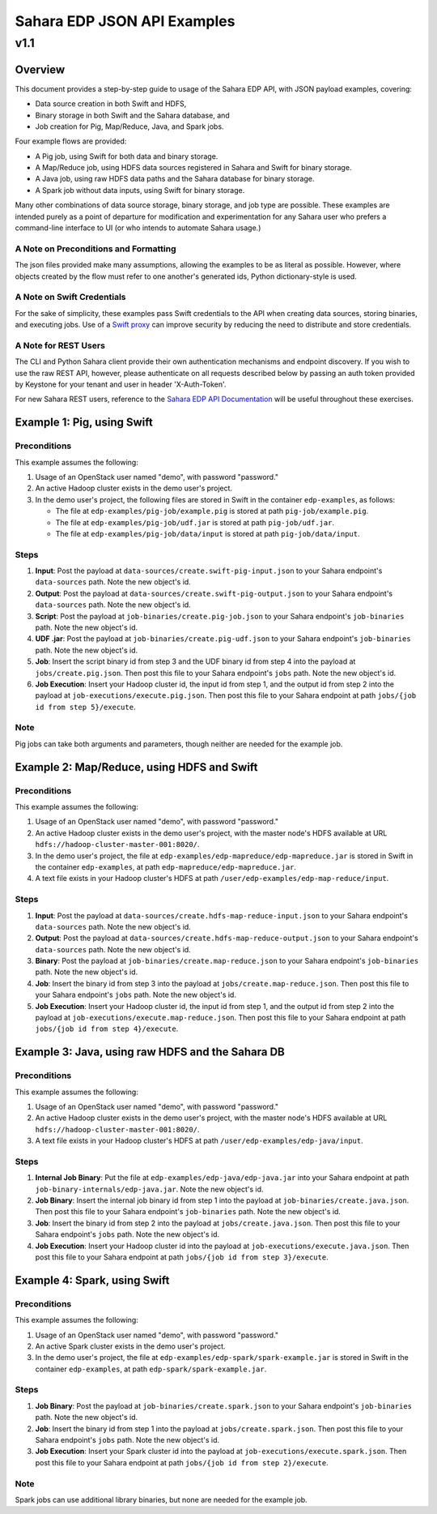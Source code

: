 =============================
 Sahara EDP JSON API Examples
=============================
------
 v1.1
------

Overview
========

This document provides a step-by-step guide to usage of the Sahara EDP API,
with JSON payload examples, covering:

* Data source creation in both Swift and HDFS,
* Binary storage in both Swift and the Sahara database, and
* Job creation for Pig, Map/Reduce, Java, and Spark jobs.

Four example flows are provided:

* A Pig job, using Swift for both data and binary storage.
* A Map/Reduce job, using HDFS data sources registered in Sahara and Swift
  for binary storage.
* A Java job, using raw HDFS data paths and the Sahara database for binary
  storage.
* A Spark job without data inputs, using Swift for binary storage.

Many other combinations of data source storage, binary storage, and job type
are possible. These examples are intended purely as a point of departure for
modification and experimentation for any Sahara user who prefers a
command-line interface to UI (or who intends to automate Sahara usage.)

A Note on Preconditions and Formatting
--------------------------------------

The json files provided make many assumptions, allowing the examples to be as
literal as possible. However, where objects created by the flow must refer to
one another's generated ids, Python dictionary-style is used.

A Note on Swift Credentials
---------------------------

For the sake of simplicity, these examples pass Swift credentials to the API
when creating data sources, storing binaries, and executing jobs. Use of a
`Swift proxy`_ can improve security by reducing the need to distribute and
store credentials.

.. _Swift proxy: http://docs.openstack.org/developer/sahara/userdoc/advanced.configuration.guide.html

A Note for REST Users
---------------------

The CLI and Python Sahara client provide their own authentication mechanisms
and endpoint discovery. If you wish to use the raw REST API, however, please
authenticate on all requests described below by passing an auth token provided
by Keystone for your tenant and user in header 'X-Auth-Token'.

For new Sahara REST users, reference to the `Sahara EDP API Documentation`_
will be useful throughout these exercises.

.. _Sahara EDP API Documentation: http://docs.openstack.org/developer/sahara/restapi/rest_api_v1.1_EDP.html

Example 1: Pig, using Swift
===========================

Preconditions
-------------

This example assumes the following:

1. Usage of an OpenStack user named "demo", with password "password."
2. An active Hadoop cluster exists in the demo user's project.
3. In the demo user's project, the following files are stored in Swift in the
   container ``edp-examples``, as follows:

   * The file at ``edp-examples/pig-job/example.pig`` is stored at path
     ``pig-job/example.pig``.
   * The file at ``edp-examples/pig-job/udf.jar`` is stored at path
     ``pig-job/udf.jar``.
   * The file at ``edp-examples/pig-job/data/input`` is stored at path
     ``pig-job/data/input``.

Steps
-----

1. **Input**: Post the payload at ``data-sources/create.swift-pig-input.json``
   to your Sahara endpoint's ``data-sources`` path. Note the new object's
   id.
2. **Output**: Post the payload at
   ``data-sources/create.swift-pig-output.json`` to your Sahara endpoint's
   ``data-sources`` path. Note the new object's id.
3. **Script**: Post the payload at ``job-binaries/create.pig-job.json`` to
   your Sahara endpoint's ``job-binaries`` path. Note the new object's id.
4. **UDF .jar**: Post the payload at ``job-binaries/create.pig-udf.json`` to
   your Sahara endpoint's ``job-binaries`` path. Note the new object's id.
5. **Job**: Insert the script binary id from step 3 and the UDF binary id from
   step 4 into the payload at ``jobs/create.pig.json``. Then post this file to
   your Sahara endpoint's ``jobs`` path. Note the new object's id.
6. **Job Execution**: Insert your Hadoop cluster id, the input id from step 1,
   and the output id from step 2 into the payload at
   ``job-executions/execute.pig.json``. Then post this file to your Sahara
   endpoint at path ``jobs/{job id from step 5}/execute``.

Note
----

Pig jobs can take both arguments and parameters, though neither are needed
for the example job.


Example 2: Map/Reduce, using HDFS and Swift
===========================================

Preconditions
-------------

This example assumes the following:

1. Usage of an OpenStack user named "demo", with password "password."
2. An active Hadoop cluster exists in the demo user's project, with the
   master node's HDFS available at URL
   ``hdfs://hadoop-cluster-master-001:8020/``.
3. In the demo user's project, the file at
   ``edp-examples/edp-mapreduce/edp-mapreduce.jar`` is stored in Swift in the
   container ``edp-examples``, at path ``edp-mapreduce/edp-mapreduce.jar``.
4. A text file exists in your Hadoop cluster's HDFS at path
   ``/user/edp-examples/edp-map-reduce/input``.

Steps
-----

1. **Input**: Post the payload at
   ``data-sources/create.hdfs-map-reduce-input.json`` to your Sahara
   endpoint's ``data-sources`` path. Note the new object's id.
2. **Output**: Post the payload at
   ``data-sources/create.hdfs-map-reduce-output.json`` to your Sahara
   endpoint's ``data-sources`` path. Note the new object's id.
3. **Binary**: Post the payload at ``job-binaries/create.map-reduce.json`` to
   your Sahara endpoint's ``job-binaries`` path. Note the new object's id.
4. **Job**: Insert the binary id from step 3 into the payload at
   ``jobs/create.map-reduce.json``. Then post this file to your Sahara
   endpoint's ``jobs`` path. Note the new object's id.
5. **Job Execution**: Insert your Hadoop cluster id, the input id from step 1,
   and the output id from step 2 into the payload at
   ``job-executions/execute.map-reduce.json``. Then post this file to your
   Sahara endpoint at path ``jobs/{job id from step 4}/execute``.


Example 3: Java, using raw HDFS and the Sahara DB
=================================================

Preconditions
-------------

This example assumes the following:

1. Usage of an OpenStack user named "demo", with password "password."
2. An active Hadoop cluster exists in the demo user's project, with the
   master node's HDFS available at URL
   ``hdfs://hadoop-cluster-master-001:8020/``.
3. A text file exists in your Hadoop cluster's HDFS at path
   ``/user/edp-examples/edp-java/input``.

Steps
-----

1. **Internal Job Binary**: Put the file at
   ``edp-examples/edp-java/edp-java.jar`` into your Sahara endpoint at path
   ``job-binary-internals/edp-java.jar``. Note the new object's id.
2. **Job Binary**: Insert the internal job binary id from step 1 into the
   payload at ``job-binaries/create.java.json``. Then post this file to your
   Sahara endpoint's ``job-binaries`` path. Note the new object's id.
3. **Job**: Insert the binary id from step 2 into the payload at
   ``jobs/create.java.json``. Then post this file to your Sahara endpoint's
   ``jobs`` path. Note the new object's id.
4. **Job Execution**: Insert your Hadoop cluster id into the payload at
   ``job-executions/execute.java.json``. Then post this file to your Sahara
   endpoint at path ``jobs/{job id from step 3}/execute``.


Example 4: Spark, using Swift
=============================

Preconditions
-------------

This example assumes the following:

1. Usage of an OpenStack user named "demo", with password "password."
2. An active Spark cluster exists in the demo user's project.
3. In the demo user's project, the file at
   ``edp-examples/edp-spark/spark-example.jar`` is stored in Swift in the
   container ``edp-examples``, at path ``edp-spark/spark-example.jar``.

Steps
-----

1. **Job Binary**: Post the payload at ``job-binaries/create.spark.json``
   to your Sahara endpoint's ``job-binaries`` path. Note the new object's id.
2. **Job**: Insert the binary id from step 1 into the payload at
   ``jobs/create.spark.json``. Then post this file to your Sahara endpoint's
   ``jobs`` path. Note the new object's id.
3. **Job Execution**: Insert your Spark cluster id into the payload at
   ``job-executions/execute.spark.json``. Then post this file to your Sahara
   endpoint at path ``jobs/{job id from step 2}/execute``.

Note
----

Spark jobs can use additional library binaries, but none are needed for the
example job.

